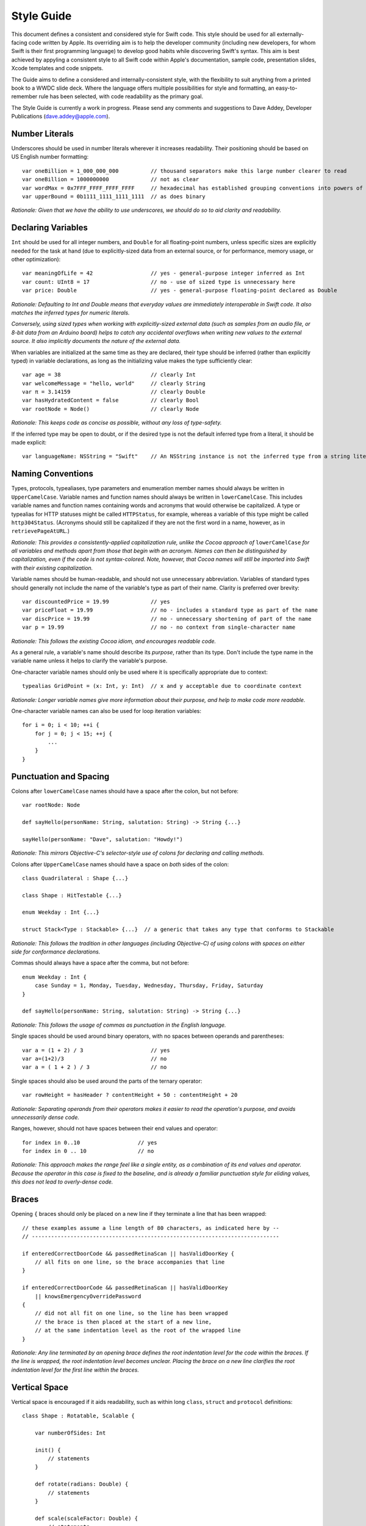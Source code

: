 Style Guide
===========

This document defines a consistent and considered style for Swift code.
This style should be used for all externally-facing code written by Apple.
Its overriding aim is to help the developer community
(including new developers, for whom Swift is their first programming language)
to develop good habits while discovering Swift's syntax.
This aim is best achieved by appyling a consistent style to all Swift code within
Apple's documentation, sample code, presentation slides, Xcode templates and code snippets.

The Guide aims to define a considered and internally-consistent style,
with the flexibility to suit anything from a printed book to a WWDC slide deck.
Where the language offers multiple possibilities for style and formatting,
an easy-to-remember rule has been selected,
with code readability as the primary goal.

The Style Guide is currently a work in progress.
Please send any comments and suggestions to Dave Addey, Developer Publications
(`dave.addey@apple.com <mailto:dave.addey@apple.com?subject=Swift%20Style%20Guide>`_).

Number Literals
---------------

Underscores should be used in number literals wherever it increases readability.
Their positioning should be based on US English number formatting::

    var oneBillion = 1_000_000_000          // thousand separators make this large number clearer to read
    var oneBillion = 1000000000             // not as clear
    var wordMax = 0x7FFF_FFFF_FFFF_FFFF     // hexadecimal has established grouping conventions into powers of two
    var upperBound = 0b1111_1111_1111_1111  // as does binary

*Rationale:
Given that we have the ability to use underscores,
we should do so to aid clarity and readability.*

Declaring Variables
-------------------

``Int`` should be used for all integer numbers,
and ``Double`` for all floating-point numbers,
unless specific sizes are explicitly needed for the task at hand
(due to explicitly-sized data from an external source,
or for performance, memory usage, or other optimization)::

    var meaningOfLife = 42                  // yes - general-purpose integer inferred as Int
    var count: UInt8 = 17                   // no - use of sized type is unnecessary here
    var price: Double                       // yes - general-purpose floating-point declared as Double

*Rationale:
Defaulting to Int and Double means that everyday values are immediately interoperable in Swift code.
It also matches the inferred types for numeric literals.*

*Conversely, using sized types when working with explicitly-sized external data
(such as samples from an audio file, or 8-bit data from an Arduino board)
helps to catch any accidental overflows when writing new values to the external source.
It also implicitly documents the nature of the external data.*

When variables are initialized at the same time as they are declared,
their type should be inferred (rather than explicitly typed) in variable declarations,
as long as the initializing value makes the type sufficiently clear::

    var age = 38                            // clearly Int
    var welcomeMessage = "hello, world"     // clearly String
    var π = 3.14159                         // clearly Double
    var hasHydratedContent = false          // clearly Bool
    var rootNode = Node()                   // clearly Node

*Rationale:
This keeps code as concise as possible,
without any loss of type-safety.*

If the inferred type may be open to doubt,
or if the desired type is not the default inferred type from a literal,
it should be made explicit::

    var languageName: NSString = "Swift"    // An NSString instance is not the inferred type from a string literal

Naming Conventions
------------------

Types, protocols, typealiases, type parameters and enumeration member names
should always be written in ``UpperCamelCase``.
Variable names and function names should always be written in ``lowerCamelCase``.
This includes variable names and function names containing words and acronyms that would otherwise be capitalized.
A type or typealias for HTTP statuses might be called ``HTTPStatus``, for example,
whereas a variable of this type might be called ``http304Status``.
(Acronyms should still be capitalized if they are not the first word in a name, however, as in ``retrievePageAtURL``.)

*Rationale:
This provides a consistently-applied capitalization rule,
unlike the Cocoa approach of* ``lowerCamelCase`` *for all variables and methods
apart from those that begin with an acronym.
Names can then be distinguished by capitalization, even if the code is not syntax-colored.
Note, however, that Cocoa names will still be imported into Swift with their existing capitalization.*

Variable names should be human-readable, and should not use unnecessary abbreviation.
Variables of standard types should generally not include the name of the variable's type as part of their name.
Clarity is preferred over brevity::

    var discountedPrice = 19.99             // yes
    var priceFloat = 19.99                  // no - includes a standard type as part of the name
    var discPrice = 19.99                   // no - unnecessary shortening of part of the name
    var p = 19.99                           // no - no context from single-character name

*Rationale:
This follows the existing Cocoa idiom,
and encourages readable code.*

As a general rule, a variable's name should describe its *purpose*, rather than its type.
Don't include the type name in the variable name unless it helps to clarify the variable's purpose.

One-character variable names should only be used where it is specifically appropriate due to context::

    typealias GridPoint = (x: Int, y: Int)  // x and y acceptable due to coordinate context

*Rationale:
Longer variable names give more information about their purpose,
and help to make code more readable.*

One-character variable names can also be used for loop iteration variables::

    for i = 0; i < 10; ++i {
        for j = 0; j < 15; ++j {
            ...
        }
    }

Punctuation and Spacing
-----------------------

Colons after ``lowerCamelCase`` names should have a space after the colon, but not before::

    var rootNode: Node

    def sayHello(personName: String, salutation: String) -> String {...}
    
    sayHello(personName: "Dave", salutation: "Howdy!")

*Rationale:
This mirrors Objective-C's selector-style use of colons for declaring and calling methods.*

Colons after ``UpperCamelCase`` names should have a space on *both* sides of the colon::

    class Quadrilateral : Shape {...}

    class Shape : HitTestable {...}

    enum Weekday : Int {...}
    
    struct Stack<Type : Stackable> {...}  // a generic that takes any type that conforms to Stackable

*Rationale:
This follows the tradition in other languages (including Objective-C)
of using colons with spaces on either side for conformance declarations.*

Commas should always have a space after the comma, but not before::

    enum Weekday : Int {
        case Sunday = 1, Monday, Tuesday, Wednesday, Thursday, Friday, Saturday
    }
    
    def sayHello(personName: String, salutation: String) -> String {...}

*Rationale:
This follows the usage of commas as punctuation in the English language.*

Single spaces should be used around binary operators,
with no spaces between operands and parentheses::

    var a = (1 + 2) / 3                     // yes
    var a=(1+2)/3                           // no
    var a = ( 1 + 2 ) / 3                   // no

Single spaces should also be used around the parts of the ternary operator::

    var rowHeight = hasHeader ? contentHeight + 50 : contentHeight + 20

*Rationale:
Separating operands from their operators makes it easier to read the operation's purpose,
and avoids unnecessarily dense code.*

Ranges, however, should not have spaces between their end values and operator::

    for index in 0..10                  // yes
    for index in 0 .. 10                // no

*Rationale:
This approach makes the range feel like a single entity,
as a combination of its end values and operator.
Because the operator in this case is fixed to the baseline,
and is already a familiar punctuation style for eliding values,
this does not lead to overly-dense code.*

Braces
------

Opening ``{`` braces should only be placed on a new line if they terminate a line that has been wrapped::

    // these examples assume a line length of 80 characters, as indicated here by --
    // -----------------------------------------------------------------------------

    if enteredCorrectDoorCode && passedRetinaScan || hasValidDoorKey {
        // all fits on one line, so the brace accompanies that line
    }

    if enteredCorrectDoorCode && passedRetinaScan || hasValidDoorKey
        || knowsEmergencyOverridePassword
    {
        // did not all fit on one line, so the line has been wrapped
        // the brace is then placed at the start of a new line,
        // at the same indentation level as the root of the wrapped line
    }

*Rationale:
Any line terminated by an opening brace defines the root indentation level for the code within the braces.
If the line is wrapped, the root indentation level becomes unclear.
Placing the brace on a new line clarifies the root indentation level for the first line within the braces.*

Vertical Space
-----------

Vertical space is encouraged if it aids readability,
such as within long ``class``, ``struct`` and ``protocol`` definitions::

    class Shape : Rotatable, Scalable {

        var numberOfSides: Int
        
        init() {
            // statements
        }
        
        def rotate(radians: Double) {
            // statements
        }

        def scale(scaleFactor: Double) {
            // statements
        }

    }

Indentation
-----------

Braces move the current indent level four spaces to the right::

    for i in 1..10 {
        if i % 2 == 0 {
            println("\(i) is even")
        } else {
            println("\(i) is odd")
        }
    }

    struct Animal {
        var numberOfLegs: Int
    }

Statement introducers terminated by a colon (``case``, ``default``, ``get`` and ``set``),
and the ``in`` closure statement introducer,
should be de-dented four spaces to the *left* of the current indent level::

    switch somePlanet {
    case .Earth:
        println("Mostly harmless")
    default:
        println("Not safe for humans")
    }

    class Circle : Shape {
        var radius: Float
        var circumference: Float {
        get:
            return radius * 2 * 3.14159
        set(aCircumference):
            radius = aCircumference / (2 * 3.14159)
        }
    }

Line Length and Wrapping
------------------------

It is often necessary to wrap code over multiple lines when writing for a fixed-width medium.
The rules below define a consistent approach for line-wrapping in any medium.

The appropriate line length to use for line wrapping will depend on the writing context.
Writing code for a WWDC slide (c. 75 characters)
is different from writing for PDF (c. 65 characters),
which is different again from online documentation.
The exact character count to use for wrapping is therefore left to the writer's discretion,
and should be selected to suit the medium.
However, a single width should be selected and used throughout the entire work within that medium.
If the work will be published to multiple media,
the shortest matching line width for all media should be used throughout.

Note that Xcode sample code projects should *not* use manual line-wrapping.
However, specific line-wrapping rules may still be applied in sample code projects
if they aid code readability in individual cases.

*Rationale:
Xcode windows do not have a fixed width.
Even on a single machine,
the available horizontal space varies when navigators and utilities are shown or hidden.
The four-space indentation rule defined below matches Xcode's automatic line-wrapping behavior.
Relying on Xcode's automatic wrapping therefore gives contextually-appropriate wrapping,
regardless of the current window size.*

Where content has to wrap,
the wrapped lines should move the current indent level four spaces to the right for the second and subsequent wrapped lines.
Where the wrapped content is inside parentheses,
the closing parenthesis should be moved to a new line,
to reiterate the current indent level::

    // -----------------------------------------------------------------------------

    var animationControllerToUse = delegate.tabBarController(controller,
        animationControllerForTransitionFromViewController: sourceViewController,
        toViewController: destinationViewController
    )

Line Break Rules
~~~~~~~~~~~~~~~~

These rules define the correct points to insert line breaks in manually-wrapped code.

Function Definitions and Calls
______________________________

* For named parameters, place a newline immediately before each ``name: Type`` (or  ``name: value``) that does not fit on the preceding line
* For unnamed parameters, place a newline immediately before each ``Type`` (or ``value``) that does not fit on the preceding line
* Opening parentheses should always remain attached to the end of the name that precedes them
* If the return indicator ``->`` and its return type will not both fit, both should be moved to a new line

For example, using C-style function syntax::

    // -----------------------------------------------------------------------------
    
    class HTTPConnection {
        def retrieveWebPage(atURL: String, withTimeout: Double, method: String,
            allowUserCancellation: Bool
        ) -> (source: String?, error: String?)
        {
            // statements
        }
    }
    
    var connection = HTTPConnection()
    var appleResult = connection.retrieveWebPage(atURL: "http://www.apple.com/",
        withTimeout: 30, method: "GET", allowUserCancellation: false
    )
    var macProPerformanceResult = connection.retrieveWebPage(
        atURL: "http://www.apple.com/mac-pro/performance/", withTimeout: 30,
        method: "GET", allowUserCancellation: false
    )

Using selector-style function syntax::

    // -----------------------------------------------------------------------------
    
    class HTTPConnection {
        def retrieveWebPageAtUrl(String) withTimeout(timeout: Double)
            method(method: String) allowUserCancellation(allowUserCancellation: Bool)
            -> (source: String?, error: String?)
        {
            // statements
        }
    }
    
    var connection = HTTPConnection()
    var appleResult = connection.retrieveWebPageAtURL("http://www.apple.com/",
        withTimeout: 30, method: "GET", allowUserCancellation: false
    )
    var macProPerformanceResult = connection.retrieveWebPageAtURL(
        "http://www.apple.com/mac-pro/performance/", withTimeout: 30, method: "GET",
        allowUserCancellation: false
    )

Expressions
___________

* Place a line break immediately before each binary operator that does not fit on the preceding line
* Sub-expressions wrapped in parentheses may be moved to a new line as a unit, if this aids readability

::

    // -----------------------------------------------------------------------------

    var totalHeight = defaultTopMargin + defaultHeaderHeight
        + (titleHeight * numberOfTitles)
        + ((individualCellHeight + cellPadding) * numberOfTableRows)
        + defaultBottomMargin

Code Comments
-------------

Single-line code comments should start with a lowercase letter,
and should not have a period at the end::

    // sizes for the various kinds of objects
    var asteroidSize = 18
    var planetSize = 128

Tuples
------

Tuple instances based on a typealias should use initializer syntax,
and may infer their tuple type from the typealias::

    typealias HTTPStatus = (Int, String)
    var http304Status = HTTPStatus(304, "Not Modified")

*Rationale:
Initializer syntax is the natural way to initialize classes and structs,
and is recommended here for consistency.
This approach also aids clarity when inferring type,
as the tuple type is the very first thing to be read after the equality operator.*

Tuple typealiases should only be used for multi-part return types and properties.
If it ever becomes desirable to extend a tuple typealias beyond this simple usage,
a new struct type should be created and used instead.

*Rationale:
Tuples are not intended to become complex data structures.
They should only be used for simple packaging of related values.*

Enumerations
------------

Enumeration types and their elements should have capitalized singular names
(e.g. ``Planet`` rather than ``Planets``),
so that they read as part of a sentence when initializing a variable of that type.
If an enum variable is initialized when it is declared,
its type should be inferred by initializing it with a fully-qualified member of that enum::

    enum Planet {
        case Mercury, Venus, Earth, Mars, Jupiter, Saturn, Uranus, Neptune
    }
    var nearestPlanet = Planet.Earth

*Rationale:
This enum syntax (*\ ``Planet.Earth``\ *) makes for highly readable enum members.
Singular enum type names are also consistent with other singular type names
(*\ ``String``\ *,* ``Double`` *etc.).*

Where an enum variable type is already declared or known,
the enum type should be dropped from assignments::

    nearestPlanet = .Jupiter        // yes - still reads as a sentence when nearestPlanet changes value

*Rationale:
Dropping the enum type where it is clear from the context makes for shorter, more readable code.*

Enumeration members should not duplicate the enumeration type within their name,
or otherwise prefix the member names::

    enum Planet {
        case kPlanetMercury, kPlanetVenus, kPlanetEarth, kPlanetMars, kPlanetJupiter, kPlanetSaturn, kPlanetUranus, kPlanetNeptune
        // bad - member names include duplication of type, and use an unnecessary 'k' prefix
    }

*Rationale:
The enum members above lead to unnecessary duplication when written in full.*
``Planet.Earth`` *is much more readable than* ``Planet.kPlanetEarth``\ *, say.
This is also consistent with how we import Cocoa enum member names.*

Enumeration members should be listed on a single line where the list is short enough to fit,
as long as they do not have raw values.
This is also acceptable in the case where they have a raw value that is an automatically-incrementing integer.
This approach is particularly appropriate if the enum members have a natural reading order::

    enum Weekday : Int {
        case Sunday = 1, Monday, Tuesday, Wednesday, Thursday, Friday, Saturday
    }

*Rationale:
Enum members without raw values or associated types can easily be scanned as a list when comma-separated.
This is particularly true if they have a natural order,
as with the days of the week shown above.*

Enumerations with any other kind of raw values,
and / or with associated value tuples,
should list each member as a separate ``case`` statement on a new line::

    enum ASCIIControlCharacter : Char {
        case Tab = '\t'
        case LineFeed = '\n'
        case CarriageReturn = '\r'
    }
    enum Barcode {
        case UPCA(Int, Int, Int)
        case QRCode(String)
    }

*Rationale:
Enums with raw values or associated values are harder to scan-read as a list when comma-separated,
due to the multiple components for each member's declaration.*

Generics
--------

Generics of type ``SomeType`` should not have any whitespace between the generic type and the following ``<``::

    var someStrings = Array<String>         // yes
    var someStrings = Array <String>        // no

*Rationale:
Avoiding whitespace between the elements makes the compound type
(*\ ``Array`` *of type* ``String``\ *)
feel like a single entity, rather than two separate entities.*

Loops
-----

``for x in y`` loops should be used in preference to C-style ``for`` loops wherever possible::

    for node in rootNode.children {...}

*Rationale:*
``for x in y`` *is more readable and less error-prone than traditional C-style loops for iterating over a collection,
as it avoids off-by-one errors and other bounding-value mistakes.*

Standard Library algorithms should always be used in preference to loop iteration where an appropriate algorithm exists::

    sequence.find(desiredElement)

*Rationale:
The Swift Standard Library is very closely integrated with the core language.
Using the Standard Library algorithms in Apple code helps to encourage their adoption.*

Conditional Statements
----------------------

Value checks in ``if`` clauses should always put the value to be tested on the left,
and the value to test against on the right::

    if valueToTest == 3 {...}           // yes
    if 3 == valueToTest {...}           // no

*Rationale:
This is the natural reading order for the check being performed.*

Functions
---------

A space should be inserted before and after the return indicator (``->``)::

    def sayHello(personName: String, salutation: String) -> String {
        // statements
    }

Spaces should not be placed between parentheses and parameter names or values::

    sayHello(personName: "Tim", salutation: "Howdy!")     // yes
    sayHello( personName: "Tim", salutation: "Howdy!" )   // no

Class functions and instance functions should be referred to as ‘methods’ (rather than functions)
within comments and descriptive prose.

*Rationale:
Although all functions will be prefixed by the same* ``def`` *keyword,
we have a long history of referring to class and instance functions as ‘methods’.
This is certainly true throughout our existing Cocoa documentation.
Given that all of our existing developers will refer to these functions as ‘methods’,
we should remain consistent with our exising approach.*

Single-statement functions should always place their single statement on a new line,
for ease of readability::

    def sayHelloWorld() {
        println("hello, world")                         // yes
    }
    def sayHelloWorld() { println("hello, world") }     // no

*Rationale:
In addition to improved readability,
this approach means that single-line functions can have a breakpoint inserted inside the braces in Xcode.*

Closures
--------

Consider using a trailing closure when the closure performs the bulk of the work for the function you are calling.
A good example is Grand Central Dispatch,
which has a C-style API that suits trailing closures::

    var someValue = 42
    dispatch_async(someQueue) {
        println("Value is \(someValue)")
        someValue += 1
    }

Closure parameter types and return types may be inferred if they are clear from the context::

    var sortedStrings = sort(strings) {
        (string1, string2)
    in
        return string1.uppercase < string2.uppercase
    }

Trailing closures with shorthand (``$0``) parameter names may be used where both parameters are interchangeable,
as in sorting and comparison closures::

    var sortedStrings = sort(strings) {
        return $0.uppercase < $1.uppercase
    }

Single-statement closures may be written on a single line,
with spaces inside the braces,
if there is no loss of clarity::

    var sortedStrings = sort(strings) { return $0 < $1 }

A new line should be started for named closures,
immediately after the closure's opening brace::

    var session = NSURLSession.sharedSession()
    var downloadTask = session.downloadTaskWithURL(url, completionHandler: {
        (url: NSURL, response: NSURLResponse, error: NSError)
    in
        // statements
        // statements
    })

Methods with line-wrapped definitions,
or with multiple closure parameters,
should move each closure's parameter name onto a new line to improve readability::

    // -----------------------------------------------------------------------------

    viewController.transitionFromViewController(fromViewController
        toViewController: toViewController duration: 1.0
        options: UIViewAnimationOptionLayoutSubviews
        animations: {
            // a closure containing the changes to commit to the views
        }
        completion: {
            (finished: Bool)
        in
            // a closure to be called when the animation completes
        }
    )
